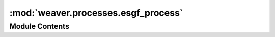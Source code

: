 :mod:`weaver.processes.esgf_process`
====================================

.. py:module:: weaver.processes.esgf_process


Module Contents
---------------

.. data:: LAST_PERCENT_REGEX
   

   

.. py:class:: Percent



   .. attribute:: PREPARING
      :annotation: = 2

      

   .. attribute:: SENDING
      :annotation: = 3

      

   .. attribute:: COMPUTE_DONE
      :annotation: = 98

      

   .. attribute:: FINISHED
      :annotation: = 100

      


.. py:class:: InputNames



   .. attribute:: FILES
      :annotation: = files

      

   .. attribute:: VARIABLE
      :annotation: = variable

      

   .. attribute:: API_KEY
      :annotation: = api_key

      

   .. attribute:: TIME
      :annotation: = time

      

   .. attribute:: LAT
      :annotation: = lat

      

   .. attribute:: LON
      :annotation: = lon

      


.. py:class:: InputArguments



   .. attribute:: START
      :annotation: = start

      

   .. attribute:: END
      :annotation: = end

      

   .. attribute:: CRS
      :annotation: = crs

      


.. py:class:: ESGFProcess(provider: str, process: str, request: WPSRequest, update_status: UpdateStatusPartialFunction)



   Common interface for WpsProcess to be used is cwl jobs

   Initialize self.  See help(type(self)) for accurate signature.

   .. attribute:: required_inputs
      

      

   .. method:: execute(self: JSON, workflow_inputs: str, out_dir: Dict[str, str], expected_outputs) -> None

      Execute an ESGF process from cwl inputs


   .. method:: _prepare_inputs(self: JSON, workflow_inputs) -> List[cwt.Variable]

      Convert inputs from cwl inputs to ESGF format


   .. method:: _get_domain(workflow_inputs: JSON) -> Optional[cwt.Domain]
      :staticmethod:


   .. method:: _check_required_inputs(self, workflow_inputs)


   .. method:: _get_files_urls(workflow_inputs: JSON) -> List[Tuple[str, str]]
      :staticmethod:

      Get all netcdf files from the cwl inputs


   .. method:: _get_variable(workflow_inputs: JSON) -> str
      :staticmethod:

      Get all netcdf files from the cwl inputs


   .. method:: _run_process(self: str, api_key: List[cwt.Variable], inputs: Optional[cwt.Domain], domain=None) -> cwt.Process

      Run an ESGF process


   .. method:: _wait(self: cwt.Process, esgf_process: float, sleep_time=2) -> bool

      Wait for an ESGF process to finish, while reporting its status


   .. method:: _process_results(self: cwt.Process, esgf_process: str, output_dir: Dict[str, str], expected_outputs) -> None

      Process the result of the execution


   .. method:: _write_outputs(self, url, output_dir, expected_outputs)

      Write the output netcdf url to a local drive



